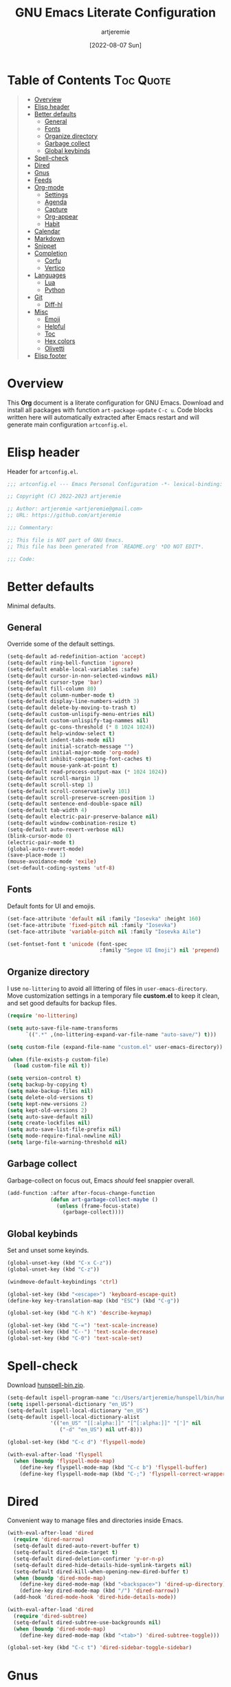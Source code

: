 #+title: GNU Emacs Literate Configuration
#+author: artjeremie
#+date: [2022-08-07 Sun]
#+description: Personal GNU Emacs Configuration for Windows 10
#+startup: overview

* Table of Contents                                                            :Toc:Quote:
#+BEGIN_QUOTE
- [[#overview][Overview]]
- [[#elisp-header][Elisp header]]
- [[#better-defaults][Better defaults]]
  - [[#general][General]]
  - [[#fonts][Fonts]]
  - [[#organize-directory][Organize directory]]
  - [[#garbage-collect][Garbage collect]]
  - [[#global-keybinds][Global keybinds]]
- [[#spell-check][Spell-check]]
- [[#dired][Dired]]
- [[#gnus][Gnus]]
- [[#feeds][Feeds]]
- [[#org-mode][Org-mode]]
  - [[#settings][Settings]]
  - [[#agenda][Agenda]]
  - [[#capture][Capture]]
  - [[#org-appear][Org-appear]]
  - [[#habit][Habit]]
- [[#calendar][Calendar]]
- [[#markdown][Markdown]]
- [[#snippet][Snippet]]
- [[#completion][Completion]]
  - [[#corfu][Corfu]]
  - [[#vertico][Vertico]]
- [[#languages][Languages]]
  - [[#lua][Lua]]
  - [[#python][Python]]
- [[#git][Git]]
  - [[#diff-hl][Diff-hl]]
- [[#misc][Misc]]
  - [[#emoji][Emoji]]
  - [[#helpful][Helpful]]
  - [[#toc][Toc]]
  - [[#hex-colors][Hex colors]]
  - [[#olivetti][Olivetti]]
- [[#elisp-footer][Elisp footer]]
#+END_QUOTE

* Overview
This *Org* document is a literate configuration for GNU Emacs. Download and
install all packages with function =art-package-update= =C-c u=. Code blocks
written here will automatically extracted after Emacs restart and will
generate main configuration =artconfig.el=.

[[./artjeremie.png]]

* Elisp header
Header for =artconfig.el=.

#+begin_src emacs-lisp
;;; artconfig.el --- Emacs Personal Configuration -*- lexical-binding: t -*-

;; Copyright (C) 2022-2023 artjeremie

;; Author: artjeremie <artjeremie@gmail.com>
;; URL: https://github.com/artjeremie

;;; Commentary:

;; This file is NOT part of GNU Emacs.
;; This file has been generated from `README.org' *DO NOT EDIT*.

;;; Code:
#+end_src

* Better defaults
Minimal defaults.

** General
Override some of the default settings.

#+begin_src emacs-lisp
(setq-default ad-redefinition-action 'accept)
(setq-default ring-bell-function 'ignore)
(setq-default enable-local-variables :safe)
(setq-default cursor-in-non-selected-windows nil)
(setq-default cursor-type 'bar)
(setq-default fill-column 80)
(setq-default column-number-mode t)
(setq-default display-line-numbers-width 3)
(setq-default delete-by-moving-to-trash t)
(setq-default custom-unlispify-menu-entries nil)
(setq-default custom-unlispify-tag-nammes nil)
(setq-default gc-cons-threshold (* 8 1024 1024))
(setq-default help-window-select t)
(setq-default indent-tabs-mode nil)
(setq-default initial-scratch-message "")
(setq-default initial-major-mode 'org-mode)
(setq-default inhibit-compacting-font-caches t)
(setq-default mouse-yank-at-point t)
(setq-default read-process-output-max (* 1024 1024))
(setq-default scroll-margin 1)
(setq-default scroll-step 1)
(setq-default scroll-conservatively 101)
(setq-default scroll-preserve-screen-position 1)
(setq-default sentence-end-double-space nil)
(setq-default tab-width 4)
(setq-default electric-pair-preserve-balance nil)
(setq-default window-combination-resize t)
(setq-default auto-revert-verbose nil)
(blink-cursor-mode 0)
(electric-pair-mode t)
(global-auto-revert-mode)
(save-place-mode 1)
(mouse-avoidance-mode 'exile)
(set-default-coding-systems 'utf-8)
#+end_src

** Fonts
Default fonts for UI and emojis.

#+begin_src emacs-lisp
(set-face-attribute 'default nil :family "Iosevka" :height 160)
(set-face-attribute 'fixed-pitch nil :family "Iosevka")
(set-face-attribute 'variable-pitch nil :family "Iosevka Aile")

(set-fontset-font t 'unicode (font-spec
                              :family "Segoe UI Emoji") nil 'prepend)
#+end_src

** Organize directory
I use =no-littering= to avoid all littering of files in =user-emacs-directory=.
Move customization settings in a temporary file *custom.el* to keep it clean,
and set good defaults for backup files.

#+begin_src emacs-lisp
(require 'no-littering)

(setq auto-save-file-name-transforms
      `((".*" ,(no-littering-expand-var-file-name "auto-save/") t)))

(setq custom-file (expand-file-name "custom.el" user-emacs-directory))

(when (file-exists-p custom-file)
  (load custom-file nil t))

(setq version-control t)
(setq backup-by-copying t)
(setq make-backup-files nil)
(setq delete-old-versions t)
(setq kept-new-versions 2)
(setq kept-old-versions 2)
(setq auto-save-default nil)
(setq create-lockfiles nil)
(setq auto-save-list-file-prefix nil)
(setq mode-require-final-newline nil)
(setq large-file-warning-threshold nil)
#+end_src

** Garbage collect
Garbage-collect on focus out, Emacs /should/ feel snappier overall.

#+begin_src emacs-lisp
(add-function :after after-focus-change-function
              (defun art-garbage-collect-maybe ()
                (unless (frame-focus-state)
                  (garbage-collect))))
#+end_src

** Global keybinds
Set and unset some keyinds.

#+begin_src emacs-lisp
(global-unset-key (kbd "C-x C-z"))
(global-unset-key (kbd "C-z"))

(windmove-default-keybindings 'ctrl)

(global-set-key (kbd "<escape>") 'keyboard-escape-quit)
(define-key key-translation-map (kbd "ESC") (kbd "C-g"))

(global-set-key (kbd "C-h K") 'describe-keymap)

(global-set-key (kbd "C-=") 'text-scale-increase)
(global-set-key (kbd "C--") 'text-scale-decrease)
(global-set-key (kbd "C-0") 'text-scale-set)
#+end_src

* Spell-check
Download [[https://sourceforge.net/projects/ezwinports/files/][hunspell-bin.zip]].

#+begin_src emacs-lisp
(setq-default ispell-program-name "c:/Users/artjeremie/hunspell/bin/hunspell")
(setq ispell-personal-dictionary "en_US")
(setq-default ispell-local-dictionary "en_US")
(setq-default ispell-local-dictionary-alist
              '(("en_US" "[[:alpha:]]" "[^[:alpha:]]" "[']" nil
                 ("-d" "en_US") nil utf-8)))

(global-set-key (kbd "C-c d") 'flyspell-mode)

(with-eval-after-load 'flyspell
  (when (boundp 'flyspell-mode-map)
    (define-key flyspell-mode-map (kbd "C-c b") 'flyspell-buffer)
    (define-key flyspell-mode-map (kbd "C-;") 'flyspell-correct-wrapper)))
#+end_src

* Dired
Convenient way to manage files and directories inside Emacs.

#+begin_src emacs-lisp
(with-eval-after-load 'dired
  (require 'dired-narrow)
  (setq-default dired-auto-revert-buffer t)
  (setq-default dired-dwim-target t)
  (setq-default dired-deletion-confirmer 'y-or-n-p)
  (setq-default dired-hide-details-hide-symlink-targets nil)
  (setq-default dired-kill-when-opening-new-dired-buffer t)
  (when (boundp 'dired-mode-map)
    (define-key dired-mode-map (kbd "<backspace>") 'dired-up-directory)
    (define-key dired-mode-map (kbd "/") 'dired-narrow))
  (add-hook 'dired-mode-hook 'dired-hide-details-mode))

(with-eval-after-load 'dired
  (require 'dired-subtree)
  (setq-default dired-subtree-use-backgrounds nil)
  (when (boundp 'dired-mode-map)
    (define-key dired-mode-map (kbd "<tab>") 'dired-subtree-toggle)))

(global-set-key (kbd "C-c t") 'dired-sidebar-toggle-sidebar)
#+end_src

* Gnus
Emacs package for /reading/ and /sending/ mail.

| *Keybind* | *Commmand*                         | *Description*       |
|---------+----------------------------------+-------------------|
| =[#]=     | gnus-summary-mark-as-processable | /Mark mail/         |
| =[B DEL]= | gnus-summary-delete-article      | /Delete mail/       |
| =[B m]=   | gnus-summary-move-article        | /Move mail/         |
| =[m]=     | gnus-summary-mail-other-window   | /Compose new mail/  |
| =[E]=     | gnus-summary-mark-as-expirable   | /Mark as expirable/ |

#+begin_src emacs-lisp
(setq user-mail-address "artjeremie@gmail.com")
(setq user-full-name "artjeremie")

(setq-default auth-sources '("~/.authinfo"))

(setq-default gnus-select-method
              '(nnimap "gmail"
                       (nnimap-address "imap.gmail.com")
                       (nnimap-server-port 993)))

(setq-default smtpmail-smtp-server "smtp.gmail.com")
(setq-default smtpmail-smtp-service 587)
(setq-default message-send-mail-function 'smtpmail-send-it)

(setq-default gnus-use-dribble-file nil)
(setq-default gnus-read-newsrc-file nil)
(setq-default gnus-save-newsrc-file nil)

(setq-default gnus-novice-user nil)
(setq-default gnus-expert-user t)

(setq-default message-kill-buffer-on-exit t)

(setq-default mail-header-separator (purecopy "*****"))
(setq-default message-elide-ellipsis "\n> [... %l lines elided]\n")
(setq-default compose-mail-user-agent-warnings nil)
(setq-default nnmail-expiry-target "nnimap+gmail:[Gmail]/Trash")
(setq-default nnmail-expiry-wait 'immediate)

(setq-default mail-signature "artjeremie\nhttps://github.com/artjeremie\n")
(setq-default message-signature "artjeremie\nhttps://github.com/artjeremie\n")
(setq-default mm-body-charset-encoding-alist  '((utf-8 . base64)))

(setq-default gnus-thread-sort-functions
              '((not gnus-thread-sort-by-date)
                (not gnus-thread-sort-by-number)))

(setq-default message-ignored-cited-headers "")
(setq-default message-citation-line-function
              'message-insert-formatted-citation-line)
(setq-default message-citation-line-format
              (concat "> From: %f\n"
                      "> Date: %a, %e %b %Y %T %z\n"
                      ">"))

(setq-default gnus-parameters '((".*" (display . all))))

(global-set-key (kbd "C-c m") 'gnus)
#+end_src

* Feeds
*Elfeed* is an extensible web feed reader for Emacs.

| *Keybind* | *Command*                        | *Description*               |
|---------+--------------------------------+---------------------------|
| =[b]=     | elfeed-search-browse-url       | /Open article in browser/   |
| =[G]=     | elfeed-search-fetch            | /Fetch updates from server/ |
| =[s]=     | elfeed-search-live-filter      | /Update search filter/      |
| =[c]=     | elfeed-search-clear-filter     | /Clear search filter/       |
| =[r]=     | elfeed-search-untag-all-unread | /Mark as unread/            |
| =[u]=     | elfeed-search-tag-all-unread   | /Mark as read/              |
| =[g]=     | elfeed-search-update--force    | /Refresh and remove unread/ |
| =[q]=     | elfeed-search-quit-window      | /Quit browser/              |
| =[v]=     | art-elfeed-play-with-mpv       | /Open youtube feeds in mpv/ |

#+begin_src emacs-lisp
(defvar elfeed-show-entry)

(cl-defstruct (elfeed-entry (:constructor elfeed-entry--create))
  "A single entry from a feed, normalized towards Atom."
  id title link date content content-type enclosures tags feed-id meta)

(autoload 'elfeed-search-selected "elfeed-search")

(defun art-elfeed-play-with-mpv ()
  "Open youtube feeds in mpv."
  (interactive)
  (start-process "elfeed-mpv" nil "mpv"
                 (elfeed-entry-link
                  (or elfeed-show-entry
                      (elfeed-search-selected t)))))

(autoload 'elfeed-untag "elfeed-db")

(defun art-elfeed-play-with-mpv-mark-entry ()
  "Play youtube feeds in mpv with mark entry unread."
  (interactive)
  (let ((entries (elfeed-search-selected)))
    (cl-loop for entry in entries
             do (elfeed-untag entry 'unread)
             when (elfeed-entry-link entry)
             do (start-process "elfeed-mpv" nil "mpv"
                               (elfeed-entry-link
                                (elfeed-search-selected t))))
    (mapc 'elfeed-search-update-entry entries)))

(autoload 'elfeed-search-set-filter "elfeed-search")

(defun art-efleed-show-daily-feeds ()
  "Filter entries to show daily feeds."
  (interactive)
  (elfeed-search-set-filter "@1-day-ago"))

(defun art-efleed-show-weekly-feeds ()
  "Filter entries to show weekly feeds."
  (interactive)
  (elfeed-search-set-filter "@1-week-ago"))

(defun art-elfeed-show-monthly-feeds ()
  "Filter entries to show weekly feeds."
  (interactive)
  (elfeed-search-set-filter "@1-month-ago"))

(let ((myfeeds "c:/Users/artjeremie/Dropbox/emacs/elfeed/feeds.el"))
  (when (file-exists-p myfeeds)
    (load myfeeds nil t)))

(with-eval-after-load 'elfeed
  (when (boundp 'elfeed-search-mode-map)
    (define-key elfeed-search-mode-map (kbd "D") 'art-elfeed-show-daily-feeds)
    (define-key elfeed-search-mode-map (kbd "W") 'art-elfeed-show-weekly-feeds)
    (define-key elfeed-search-mode-map (kbd "M") 'art-elfeed-show-monthly-feeds)
    (define-key elfeed-search-mode-map (kbd "v") 'art-elfeed-play-with-mpv)
    (define-key elfeed-search-mode-map (kbd "V") 'art-elfeed-play-with-mpv-mark-entry)))

(global-set-key (kbd "C-c w") 'elfeed)
#+end_src

* Org-mode
Best for keeping notes, maintaining *TODO* lists and planning projects.

** Settings
Preferred settings for =org-mode=.

#+begin_src emacs-lisp
(defconst art-notes-path
  (expand-file-name "notes.org" "c:/Users/artjeremie/Dropbox/emacs/notes")
  "Path to personal notes file.")

(defun art-find-notes ()
  "Find and open notes."
  (interactive)
  (find-file art-notes-path))

(setq-default org-directory "c:/Users/artjeremie/Dropbox/emacs/org")
(setq-default org-default-notes-file art-notes-path)
(setq-default org-startup-indented nil)
(setq-default org-edit-src-content-indentation 0)
(setq-default org-src-window-setup 'current-window)
(setq-default org-return-follows-link t)
(setq-default org-image-actual-width nil)
(setq-default org-link-descriptive t)
(setq-default org-hide-emphasis-markers t)
(setq-default org-pretty-entities t)
(setq-default org-hide-leading-stars t)
(setq-default org-tags-column -90)
(setq-default org-special-ctrl-a/e t)
(setq-default org-catch-invisible-edits 'show-and-error)

;; (setq-default org-display-custom-times t)
(setq-default org-time-stamp-custom-formats
              '("<%b-%d-%y %a>" . "<%b-%d-%y %a %I:%M %p>"))

(defvar org-mode-map)

(with-eval-after-load 'org
  (define-key org-mode-map (kbd "C-,") nil))

(global-set-key (kbd "C-;") 'art-find-notes)
#+end_src

** Agenda
Planning and scheduling.

#+begin_src emacs-lisp
(defun art-org-agenda-view-startup ()
  "Agenda view schedule on Emacs startup."
  (org-agenda nil "c"))

(setq-default org-agenda-files
              (mapcar 'file-truename
                      (file-expand-wildcards
                       "c:/Users/artjeremie/Dropbox/emacs/org/*.org")))

(setq-default org-agenda-start-on-weekday 1)
(setq-default org-agenda-timegrid-use-ampm 1)
(setq-default org-agenda-show-all-dates nil)
(setq-default org-agenda-remove-tags t)
(setq-default org-agenda-tags-column -90)
(setq-default org-agenda-window-setup 'current-window)
(setq-default org-agenda-skip-deadline-if-done t)
(setq-default org-agenda-skip-schedule-if-done t)
(setq-default org-log-done 'time)
(setq-default org-log-into-drawer t)

(setq-default org-tag-alist
              '(("@home" . ?h)
                ("@family" . ?f)
                ("@bills" . ?b)
                ("@windows" . ?w)
                ("@mac" . ?m)
                ("@emacs" . ?e)
                ("@linux" . ?l)
                ("Toc:Quote" . ?t)
                ("@games" . ?g)))

(setq-default org-todo-keywords
              '((sequence "TODO(t)" "|" "DONE(d)" "KILL(k)")))

(setq-default org-agenda-time-grid
              '((daily today require-timed)
                ()
                " ─" "----------------"))

(setq-default org-agenda-current-time-string " Now")

(setq-default org-agenda-scheduled-leaders
              '("Sched: " "Sched.%2dx: "))

(setq-default org-agenda-deadline-leaders
              '("Due: " "Due in %1d-day(s): " "Overdue %1dd(s) ago: "))

;; (setq-default org-scheduled-string "SCHED:")
;; (setq-default org-deadline-string "DUE:")

(setq-default org-agenda-prefix-format
              '((agenda . " %i %?-12t%s")
                (todo   . " %i")
                (tags   . " %i")
                (search . " %i")))

(setq-default org-agenda-custom-commands
              `(("c" "Custom Agenda View"
                 ((agenda ""
                          ((org-agenda-block-separator nil)
                           (org-agenda-format-date "%A %-e %B %Y")
                           (org-agenda-include-diary t)
                           (org-agenda-time-grid nil)
                           (org-agenda-skip-function
                            '(org-agenda-skip-entry-if 'scheduled 'deadline))
                           (org-agenda-overriding-header "Holidays & Birthdays")))
                  (agenda ""
                          ((org-agenda-block-separator nil)
                           (org-agenda-format-date "%A %-e %B %Y")
                           (org-scheduled-past-days 0)
                           (org-agenda-span 21)
                           (org-agenda-skip-function
                            '(org-agenda-skip-entry-if 'deadline))
                           (org-agenda-overriding-header "\nSchedule")))
                  (agenda ""
                          ((org-agenda-block-separator nil)
                           (org-agenda-format-date "%A %-e %B %Y")
                           (org-agenda-span 21)
                           (org-deadline-warning-days 60)
                           (org-agenda-skip-function
                            '(org-agenda-skip-entry-if 'scheduled))
                           (org-agenda-overriding-header "\nDeadline")))))))

(global-set-key (kbd "C-c a") 'org-agenda)
(global-set-key (kbd "C-'") 'org-cycle-agenda-files)

(add-hook 'after-init-hook 'art-org-agenda-view-startup)
#+end_src

** Capture
Quickly store notes or templates.

#+begin_src emacs-lisp
(defvar org-agenda-files)

(defun art-org-file-autosave-refile ()
  "Autosave capture org documents after refile."
  (message "Saving org agenda document buffer...")
  (save-some-buffers t
                     (lambda ()
                       (when (member (buffer-file-name) org-agenda-files) t)))
  (message "Saving org agenda document buffer...  done!"))

(advice-add 'org-refile :after
            (lambda (&rest _)
              (art-org-file-autosave-refile)))

(setq-default org-refile-targets
              '((nil :maxlevel . 1)
                (org-agenda-files :maxlevel . 1)))

(setq-default org-capture-templates
              '(("a" "Agenda Entries")
                ("ae" "Entry Task"
                 entry (file "gtd.org")
                 "* TODO %?")
                ("as" "Scheduled Task"
                 entry (file "gtd.org")
                 "* TODO %?\nSCHEDULED: %^t")
                ("ad" "Deadline Task"
                 entry (file "gtd.org")
                 "* TODO %?\nDEADLINE: %^t")
                ("s" "Schedule Repeated")
                ("sd" "Daily"
                 entry (file "gtd.org")
                 "* TODO %?\nSCHEDULED: %(concat \"<\" (format-time-string \"%Y-%m-%d\") \" +1d\>\")")
                ("sw" "Weekly"
                 entry (file "gtd.org")
                 "* TODO %?\nSCHEDULED: %(concat \"<\" (format-time-string \"%Y-%m-%d\") \" +1w\>\")")
                ("sm" "Monthly"
                 entry (file "gtd.org")
                 "* TODO %?\nSCHEDULED: %(concat \"<\" (format-time-string \"%Y-%m-%d\") \" +1m\>\")")
                ("sy" "Yearly"
                 entry (file "gtd.org")
                 "* TODO %?\nSCHEDULED: %(concat \"<\" (format-time-string \"%Y-%m-%d\") \" +1y\>\")")
                ("d" "Deadline Repeated")
                ("dd" "Daily"
                 entry (file "gtd.org")
                 "* TODO %?\nDEADLINE: %(concat \"<\" (format-time-string \"%Y-%m-%d\") \" +1d\>\")")
                ("dw" "Weekly"
                 entry (file "gtd.org")
                 "* TODO %?\nDEADLINE: %(concat \"<\" (format-time-string \"%Y-%m-%d\") \" +1w\>\")")
                ("dm" "Monthly"
                 entry (file "gtd.org")
                 "* TODO %?\nDEADLINE: %(concat \"<\" (format-time-string \"%Y-%m-%d\") \" +1m\>\")")
                ("dy" "Yearly"
                 entry (file "gtd.org")
                 "* TODO %?\nDEADLINE: %(concat \"<\" (format-time-string \"%Y-%m-%d\") \" +1y\>\")")))

(global-set-key (kbd "C-c c") 'org-capture)
#+end_src

** Org-appear
Make invisible parts of Org elements appear visible.

#+begin_src emacs-lisp
(setq-default org-appear-autolinks t)

(add-hook 'org-mode-hook 'org-appear-mode)
#+end_src

** Habit
Track the consistency of a /special/ category of *TODO*.

#+begin_src emacs-lisp
(setq-default org-modules '(org-habit))
(setq-default org-habit-graph-column 40)
(setq-default org-habit-show-habits-only-for-today nil)
#+end_src

* Calendar
Birthday, anniversary and holiday /reminder/.

#+begin_src emacs-lisp
(setq-default diary-file "c:/Users/artjeremie/Dropbox/emacs/diary/diary")
(setq-default calendar-mark-diary-entries-flag t)
(setq-default calendar-mark-holidays-flag t)

(setq holiday-bahai-holidays nil)
(setq holiday-hebrew-holidays nil)
(setq holiday-islamic-holidays nil)
(setq holiday-oriental-holidays nil)
(setq holiday-solar-holidays nil)

(setq holiday-christian-holidays
      '((holiday-fixed 1 6 "Feast of the Three Kings")
        (holiday-easter-etc -46 "Ash Wednesday")
        (holiday-easter-etc -7 "Palm Sunday")
        (holiday-easter-etc -2 "Holy Friday")
        (holiday-easter-etc 0 "Easter Sunday")
        (holiday-easter-etc 1 "Easter Monday")
        (holiday-fixed 11 1 "All Saint's Day")
        (holiday-fixed 11 2 "Day of the Dead")
        (holiday-fixed 12 25 "Christmas Day")))

(setq holiday-general-holidays
      '((holiday-fixed 1 1 "New Year's Day")
        (holiday-fixed 2 14 "Valentine's Day")
        (holiday-fixed 10 31 "Halloween")))

(setq holiday-local-holidays
      '((holiday-fixed 2 24 "EDSA People Power Revolution")
        (holiday-fixed 4 10 "Day of Valor")
        (holiday-fixed 5 1 "Labor Day")
        (holiday-float 5 0 2 "Mother's Day")
        (holiday-fixed 6 12 "Independence Day")
        (holiday-float 6 0 3 "Father's Day")
        (holiday-fixed 8 21 "Ninoy Aquino Day")
        (holiday-fixed 8 28 "National Heroes Day")
        (holiday-fixed 11 27 "Bonifacio Day")
        (holiday-fixed 12 8 "Feast of the Immaculate Conception of Mary")
        (holiday-fixed 12 30 "Rizal Day")))
#+end_src

* Markdown
Markup language that i mostly use for some simple /readme's/.

#+begin_src emacs-lisp
(add-to-list 'auto-mode-alist '("README\\.md\\'" . gfm-mode))
#+end_src

* Snippet
Template system for Emacs.

#+begin_src emacs-lisp
(setq-default yas-snippet-dirs '("~/.emacs.d/snippets"))
(setq-default yas-verbosity 2)

(global-set-key (kbd "C-c s") 'yas-insert-snippet)

(add-hook 'after-init-hook 'yas-global-mode)
#+end_src

* Completion
Preferred completions.

** Corfu
Enhances completion at point with a small completion popup.

#+begin_src emacs-lisp
(setq-default corfu-auto t)
(setq-default corfu-quit-no-match 'separator)
(setq-default corfu-popupinfo-delay 0.2)
(setq-default corfu-cycle t)
(setq-default corfu-auto-prefix 2)
(setq-default corfu-auto-delay 0.0)

(add-hook 'after-init-hook 'global-corfu-mode)
(add-hook 'after-init-hook 'corfu-popupinfo-mode)

(advice-add 'pcomplete-completions-at-point :around 'cape-wrap-silent)
(advice-add 'pcomplete-completions-at-point :around 'cape-wrap-purify)
(add-to-list 'completion-at-point-functions 'cape-dabbrev)
(add-to-list 'completion-at-point-functions 'cape-file)
#+end_src

** Vertico
*Vertico* helps to rapidly complete file names, buffer names, or any other
Emacs interactions, together with *Orderless*, *Consult* and *Marginalia*.

#+begin_src emacs-lisp
(setq-default vertico-count-format '("%-5s " . "%2$s"))
(setq-default vertico-resize nil)
(setq-default vertico-cycle t)

(with-eval-after-load 'vertico
  (when (boundp 'vertico-map)
    (define-key vertico-map (kbd "DEL") 'vertico-directory-delete-char)))

(add-hook 'after-init-hook 'vertico-mode)

(setq completion-styles '(orderless))
(setq-default orderless-component-separator
              'orderless-escapable-split-on-space)
(setq completion-category-overrides
      '((file (styles basic partial-completion))))

(setq-default consult-buffer-sources
              '(consult--source-buffer))

(global-set-key (kbd "C-s") 'consult-line)
(global-set-key (kbd "C-r") 'consult-ripgrep)
(global-set-key (kbd "C-x b") 'consult-buffer)

(add-hook 'after-init-hook 'marginalia-mode)
#+end_src

* Languages
Programming language specifics.

** Lua
Syntax for lua files.

#+begin_src emacs-lisp
(setq-default lua-indent-level 4)

(add-to-list 'auto-mode-alist '("\\.lua$'" . lua-mode))
(add-to-list 'interpreter-mode-alist '("lua" . lua-mode))
#+end_src

** Python
Preferred python defaults.

#+begin_src emacs-lisp
(setq-default python-shell-interpreter "python")
(setq-default python-indent-guess-indent-offset-verbose nil)
#+end_src

* Git
Tracks changes to a file or directory.

** Diff-hl
Display Git /changes/ indicators in the =left-fringe=.

#+begin_src emacs-lisp
(let* ((height (frame-char-height))
       (width 2)
       (ones (1- (expt 2 width)))
       (bits (make-vector height ones)))
  (define-fringe-bitmap 'art-diff-hl-bitmap bits height width))

(setq-default diff-hl-show-staged-changes nil)
(setq-default diff-hl-fringe-bmp-function
              (lambda (_type _pos)
                'art-diff-hl-bitmap))

(add-hook 'text-mode-hook 'diff-hl-mode)
(add-hook 'prog-mode-hook 'diff-hl-mode)
(add-hook 'dired-mode-hook 'diff-hl-dired-mode)
#+end_src

* Misc
Quality of life packages.

** Emoji
Show emojis in Emacs. 😊

#+begin_src emacs-lisp
(setq-default emojify-display-style 'unicode)
(setq-default emojify-emoji-styles '(unicode))

(global-set-key (kbd "C-c e") 'emojify-insert-emoji)

(add-hook 'after-init-hook 'global-emojify-mode)
#+end_src

** Helpful
Improves the built-in Emacs help system by providing more contextual
information.

#+begin_src emacs-lisp
(setq-default helpful-max-buffers 2)

(global-set-key [remap describe-key] 'helpful-key)
(global-set-key [remap describe-command] 'helpful-command)
(global-set-key [remap describe-variable] 'helpful-variable)
(global-set-key [remap describe-function] 'helpful-callable)
#+end_src

** Toc
Generate /table of contents/ for *Org* and *Markdown* documents.

#+begin_src emacs-lisp
(add-hook 'org-mode-hook 'toc-org-mode)
(add-hook 'markdown-mode-hook 'toc-org-mode)
#+end_src

** Hex colors
Sets background color to strings that match color names.

#+begin_src emacs-lisp
(add-hook 'text-mode-hook 'rainbow-mode)
(add-hook 'prog-mode-hook 'rainbow-mode)
#+end_src

** Olivetti
Center your buffer for /aesthetics/ and /focus/.

#+begin_src emacs-lisp
(global-set-key (kbd "C-c o") 'olivetti-mode)

(add-hook 'olivetti-mode-hook
          (lambda ()
            (interactive)
            (setq-default olivetti-body-width 90)))
#+end_src

* Elisp footer
Detect truncated versions of the file from the lack of footer line.

#+begin_src emacs-lisp
(provide 'artconfig)

;;; artconfig.el ends here
#+end_src
